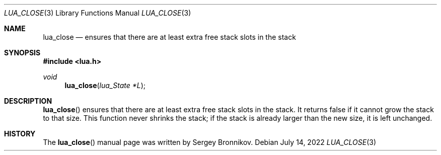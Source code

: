 .Dd $Mdocdate: July 14 2022 $
.Dt LUA_CLOSE 3
.Os
.Sh NAME
.Nm lua_close
.Nd ensures that there are at least extra free stack slots in the stack
.Sh SYNOPSIS
.In lua.h
.Ft void
.Fn lua_close "lua_State *L"
.Sh DESCRIPTION
.Fn lua_close
ensures that there are at least extra free stack slots in the stack.
It returns false if it cannot grow the stack to that size.
This function never shrinks the stack; if the stack is already larger than the
new size, it is left unchanged.
.Sh HISTORY
The
.Fn lua_close
manual page was written by Sergey Bronnikov.
